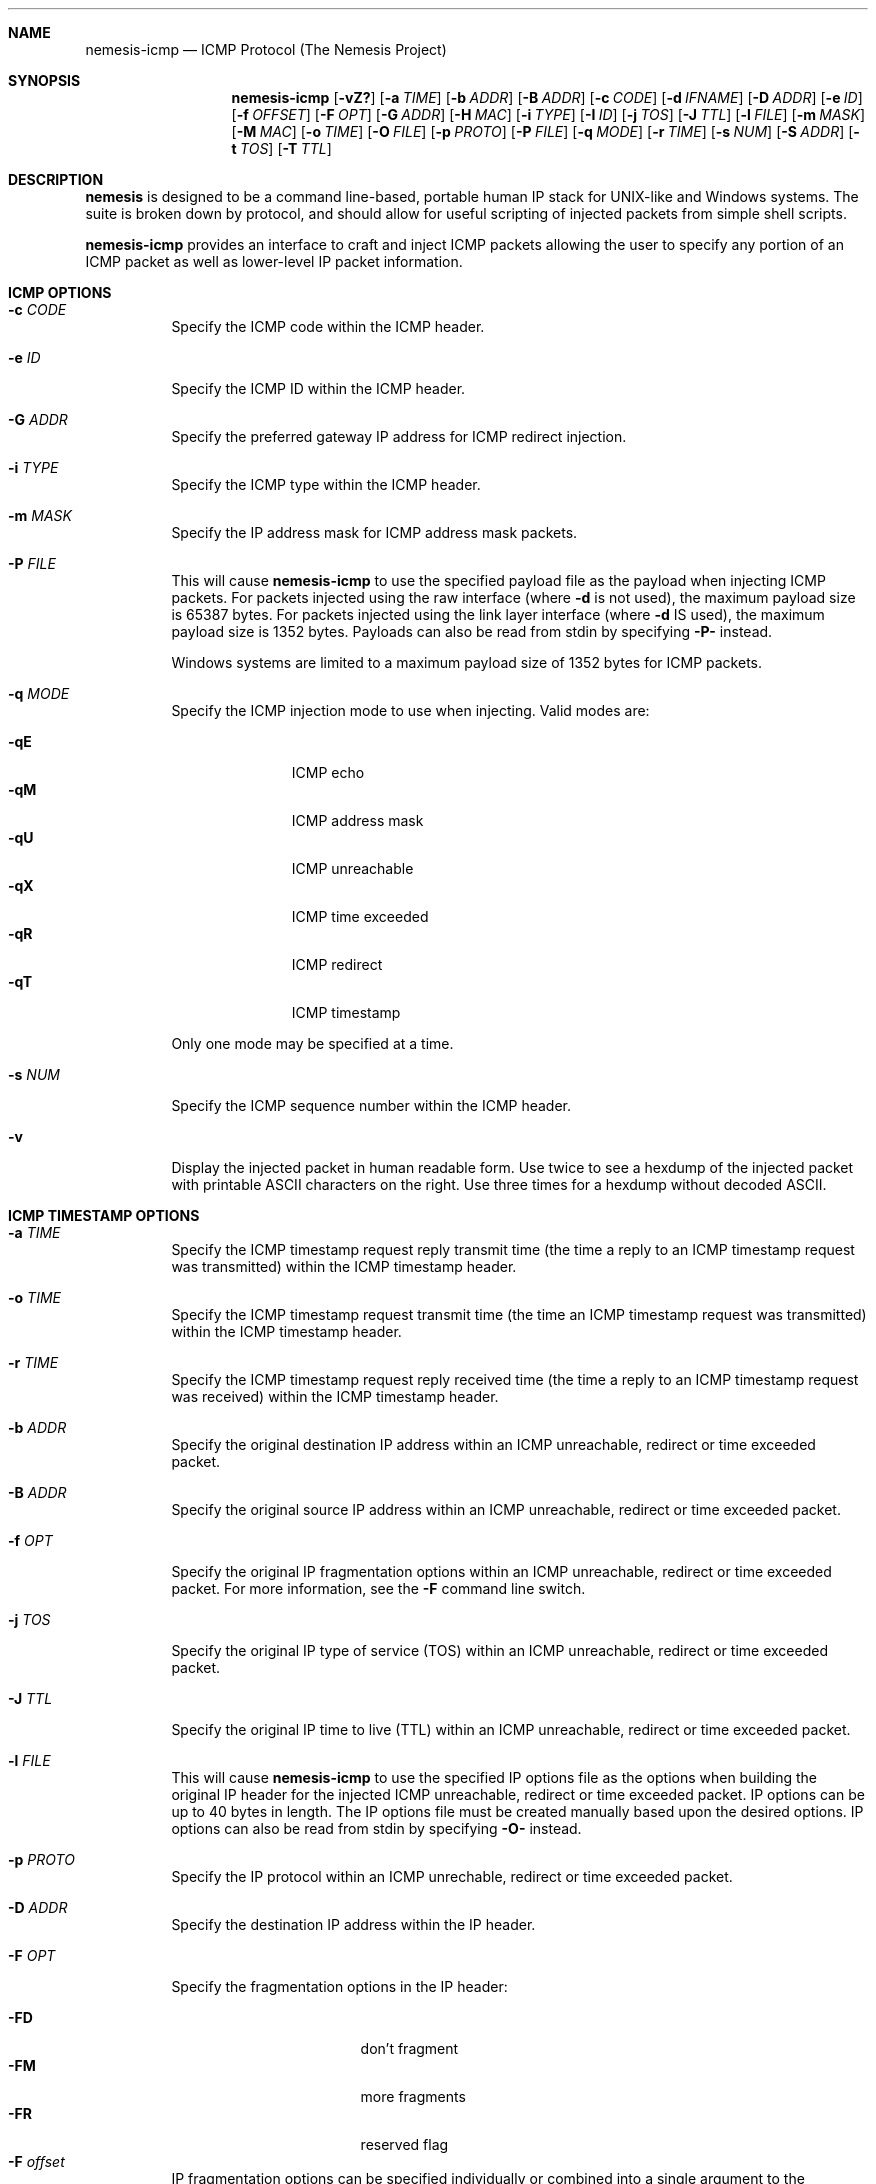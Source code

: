 .\" THE NEMESIS PROJECT
.\" Copyright (C) 1999, 2000 Mark Grimes <mark@stateful.net>
.\" Copyright (C) 2001 - 2003 Jeff Nathan <jeff@snort.org>
.\" Copyright (C) 2019 Joachim Nilsson <troglobit@gmail.com>
.\"
.Dd Dec 6, 2019
.Dt nemesis-icmp 1 USM
.Sh NAME
.Nm nemesis-icmp
.Nd ICMP Protocol (The Nemesis Project)
.Sh SYNOPSIS
.Nm
.Op Fl vZ?
.Op Fl a Ar TIME
.Op Fl b Ar ADDR
.Op Fl B Ar ADDR
.Op Fl c Ar CODE
.Op Fl d Ar IFNAME
.Op Fl D Ar ADDR
.Op Fl e Ar ID
.Op Fl f Ar OFFSET
.Op Fl F Ar OPT
.Op Fl G Ar ADDR
.Op Fl H Ar MAC
.Op Fl i Ar TYPE
.Op Fl I Ar ID
.Op Fl j Ar TOS
.Op Fl J Ar TTL
.Op Fl l Ar FILE
.Op Fl m Ar MASK
.Op Fl M Ar MAC
.Op Fl o Ar TIME
.Op Fl O Ar FILE
.Op Fl p Ar PROTO
.Op Fl P Ar FILE
.Op Fl q Ar MODE
.Op Fl r Ar TIME
.Op Fl s Ar NUM
.Op Fl S Ar ADDR
.Op Fl t Ar TOS
.Op Fl T Ar TTL
.Sh DESCRIPTION
.Nm nemesis
is designed to be a command line-based, portable human IP stack for UNIX-like 
and Windows systems.  The suite is broken down by protocol, and should allow 
for useful scripting of injected packets from simple shell scripts.
.Pp
.Nm
provides an interface to craft and inject ICMP packets allowing the user to
specify any portion of an ICMP packet as well as lower-level IP packet
information.
.Sh ICMP OPTIONS
.Bl -tag -width Ds
.It Fl c Ar CODE
Specify the ICMP code within the ICMP header.
.It Fl e Ar ID
Specify the ICMP ID within the ICMP header.
.It Fl G Ar ADDR
Specify the preferred gateway IP address for ICMP redirect injection.
.It Fl i Ar TYPE
Specify the ICMP type within the ICMP header.
.It Fl m Ar MASK
Specify the IP address mask for ICMP address mask packets.
.It Fl P Ar FILE
This will cause
.Nm
to use the specified payload file as the payload when injecting ICMP
packets.  For packets injected using the raw interface (where
.Fl d
is not used), the maximum payload size is 65387 bytes.  For packets
injected using the link layer interface (where
.Fl d
IS used), the maximum payload size is 1352 bytes.  Payloads can also be
read from stdin by specifying
.Fl P-
instead.
.Pp
Windows systems are limited to a maximum payload size of 1352 bytes for ICMP 
packets.
.It Fl q Ar MODE
Specify the ICMP injection mode to use when injecting.  Valid modes are:
.Pp
.Bl -tag -width -qT -offset indent -compact
.It Fl qE
ICMP echo
.It Fl qM
ICMP address mask
.It Fl qU
ICMP unreachable
.It Fl qX
ICMP time exceeded
.It Fl qR
ICMP redirect
.It Fl qT
ICMP timestamp
.El
.Pp
Only one mode may be specified at a time.
.It Fl s Ar NUM
Specify the ICMP sequence number within the ICMP header.
.It Fl v
Display the injected packet in human readable form.  Use twice to see a hexdump
of the injected packet with printable ASCII characters on the right.  Use three 
times for a hexdump without decoded ASCII.
.El
.Sh ICMP TIMESTAMP OPTIONS
.Bl -tag -width Ds
.It Fl a Ar TIME
Specify the ICMP timestamp request reply transmit time (the time a reply
to an ICMP timestamp request was transmitted) within the ICMP timestamp
header.
.It Fl o Ar TIME
Specify the ICMP timestamp request transmit time (the time an ICMP
timestamp request was transmitted) within the ICMP timestamp header.
.It Fl r Ar TIME
Specify the ICMP timestamp request reply received time (the time a reply
to an ICMP timestamp request was received) within the ICMP timestamp
header.
.El
.SH ICMP ORIGINAL DATAGRAM OPTIONS
.Bl -tag -width Ds
.It Fl b Ar ADDR
Specify the original destination IP address within an ICMP unreachable,
redirect or time exceeded packet.
.It Fl B Ar ADDR
Specify the original source IP address within an ICMP unreachable,
redirect or time exceeded packet.
.It Fl f Ar OPT
Specify the original IP fragmentation options within an ICMP
unreachable, redirect or time exceeded packet.  For more information,
see the
.Fl F
command line switch.
.It Fl j Ar TOS
Specify the original IP type of service (TOS) within an ICMP
unreachable, redirect or time exceeded packet.
.It Fl J Ar TTL
Specify the original IP time to live (TTL) within an ICMP unreachable,
redirect or time exceeded packet.
.It Fl l Ar FILE
This will cause
.Nm
to use the specified IP options file as the options when building the
original IP header for the injected ICMP unreachable, redirect or time
exceeded packet.  IP options can be up to 40 bytes in length.  The IP
options file must be created manually based upon the desired options.
IP options can also be read from stdin by specifying
.Fl O-
instead.
.It Fl p Ar PROTO
Specify the IP protocol within an ICMP unrechable, redirect or time
exceeded packet.
.El
.SH IP OPTIONS
.Bl -tag -width Ds
.It Fl D Ar ADDR
Specify the destination IP address within the IP header.
.It Fl F Ar OPT
Specify the fragmentation options in the IP header:
.Pp
.Bl -tag -width "-F offset" -compact -offset indent
.It Fl FD
don't fragment
.It Fl FM
more fragments
.It Fl FR
reserved flag
.It Fl F Ar offset
.El
.Pp
IP fragmentation options can be specified individually or combined into
a single argument to the
.F F
command line switch by separating the options with commas (eg.
.Fl FD,M )
or spaces (eg.
.Fl FM Ar 223 ) .
The IP fragmentation offset is a 13-bit field with valid values from 0
to 8189.  Don't fragment (DF), more fragments (MF) and the reserved flag
(RESERVED or RB) are 1-bit fields.
.Pp
.Sy NOTE:
Under normal conditions, the reserved flag is unset.
.It Fl I Ar ID
Specify the IP ID within the IP header.
.It Fl O Ar FILE
This will cause
.Nm
to use the specified IP options file as the options when building the IP
header for the injected packet.  IP options can be up to 40 bytes in
length.  The IP options file must be created manually based upon the
desired options.  IP options can also be read from stdin by specifying
.Fl O-
instead.
.It Fl S Ar ADDR
Specify the source IP address within the IP header.
.It Fl t Ar TOS
Specify the IP type of service (TOS) within the IP header.  Valid type
of service values:
.Pp
.Bl -tag -width 24 -offset indent -compact
.It 2
Minimize monetary cost
.It 4
Maximize reliability
.It 8
Maximize throughput
.It 24
Minimize delay
.El
.Pp
.Sy NOTE:
Under normal conditions, only one type of service is set within a
packet.  To specify multiple types, specify the sum of the desired
values as the type of service.
.It Fl T Ar TTL
Specify the IP time-to-live (TTL) in the IP header.
.El
.Sh DATA LINK OPTIONS
.Bl -tag -width Ds
.It Fl d Ar IFNAME
Specify the name (for UNIX-like systems) or the number (for Windows
systems) of the
.Ar IFNAME
to use (eg. fxp0, eth0, hme0, 1).
.It Fl H Ar MAC
Specify the source
.Ar MAC
address,
.Ar ( XX:XX:XX:XX:XX:XX ) .
.It Fl M Ar MAC
Specify the destination
.Ar MAC
address,
.Ar ( XX:XX:XX:XX:XX:XX ) .
.It Fl Z
Lists the available network interfaces by number for use in link-layer
injection.
.Pp
.Sy NOTE:
This feature is only relevant to Windows systems.
.El
.Sh DIAGNOSTICS
.Nm
returns 0 on a successful exit, 1 if it exits on an error.
.Sh SEE ALSO
.Xr nemesis-arp 1 ,
.Xr nemesis-dhcp 1 ,
.Xr nemesis-dns 1 ,
.Xr nemesis-ethernet 1 ,
.Xr nemesis-igmp 1 ,
.Xr nemesis-ip 1 ,
.Xr nemesis-ospf 1 ,
.Xr nemesis-rip 1 ,
.Xr nemesis-tcp 1 ,
.Xr nemesis-udp 1 .
.Sh AUTHORS
.An Mark Grimes Aq Mt mark@stateful.net
and
.An Jeff Nathan Aq Mt jeff@snort.org
.Sh BUGS
Please report at
.Lk https://github.com/troglobit/nemesis/issues

